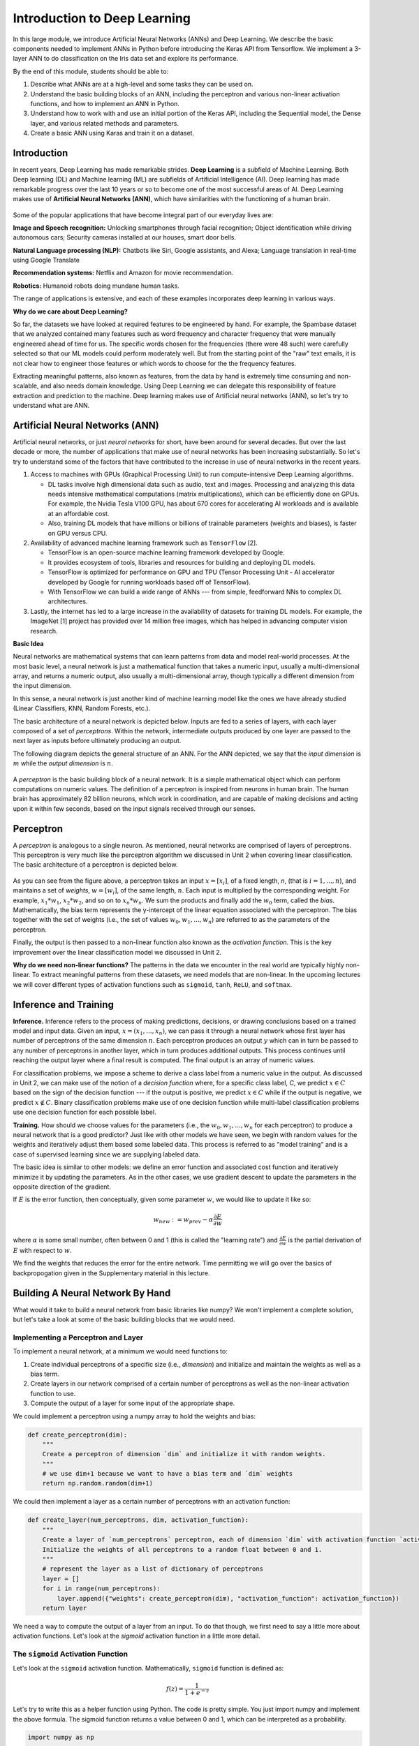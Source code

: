 Introduction to Deep Learning
==============================
In this large module, we introduce Artificial Neural Networks (ANNs) and Deep Learning. 
We describe the basic components needed to implement ANNs in Python before introducing the 
Keras API from Tensorflow. We implement a 3-layer ANN to do classification on the Iris data set 
and explore its performance. 

By the end of this module, students should be able to:

1. Describe what ANNs are at a high-level and some tasks they can be used on. 
2. Understand the basic building blocks of an ANN, including the perceptron and various non-linear 
   activation functions, and how to implement an ANN in Python. 
3. Understand how to work with and use an initial portion of the Keras API, including the Sequential 
   model, the Dense layer, and various related methods and parameters. 
4. Create a basic ANN using Karas and train it on a dataset. 


Introduction 
~~~~~~~~~~~~

In recent years, Deep Learning has made remarkable strides. **Deep Learning** is a subfield of 
Machine Learning. Both Deep learning (DL) and Machine learning (ML) are subfields of Artificial
Intelligence (AI). Deep learning has made remarkable progress over the last 10 years or so to 
become one of the most successful areas of AI. Deep Learning makes use 
of **Artificial Neural Networks (ANN)**, which have similarities with the functioning of a 
human brain.
 

.. figure:: ./images/AI-ML-DL.png 
    :width: 500px
    :align: center
    :alt: 



Some of the popular applications that have become integral part 
of our everyday lives are:

**Image and Speech recognition:**
Unlocking smartphones through facial recognition; 
Object identification while driving autonomous cars;
Security cameras installed at our houses, smart door bells.

**Natural Language processing (NLP):**
Chatbots like Siri, Google assistants, and Alexa;
Language translation in real-time using Google Translate

**Recommendation systems:**
Netflix and Amazon for movie recommendation. 

**Robotics:**
Humanoid robots doing mundane human tasks. 

The range of applications is extensive, and each of these examples incorporates deep learning in various ways.

**Why do we care about Deep Learning?** 

So far, the datasets we have looked at required features to be engineered by hand. 
For example, the Spambase dataset that we analyzed contained many features
such as word frequency and character frequency that were manually engineered ahead of time for us.
The specific words chosen for the frequencies (there were 48 such) were carefully selected so that 
our ML models could perform moderately well. But from the starting point of the "raw" text emails, 
it is not clear how to engineer those features or which words to choose for the the frequency 
features. 

Extracting meaningful patterns, also known as features, from the data by hand is extremely time 
consuming and non-scalable, and also needs domain knowledge. Using Deep Learning we can delegate 
this responsibility of feature extraction and prediction to the machine.
Deep learning makes use of Artificial neural networks (ANN), so let's try to understand what are ANN.


Artificial Neural Networks (ANN)
~~~~~~~~~~~~~~~~~~~~~~~~~~~~~~~~~~~

Artificial neural networks, or just *neural networks* for short, have been around for several decades. 
But over the last decade or more, the number of applications that make use of neural networks has been 
increasing substantially. So let's try to understand some of the factors 
that have contributed to the increase in use of neural networks in the recent years.


1. Access to machines with GPUs (Graphical Processing Unit) to run compute-intensive Deep Learning algorithms.

   - DL tasks involve high dimensional data such as audio, text and images. Processing and analyzing this 
     data needs intensive mathematical computations (matrix multiplications), which can be efficiently done on GPUs.
     For example, the Nvidia Tesla V100 GPU, has about 670 cores for accelerating AI workloads and is available at an 
     affordable cost.

   - Also, training DL models that have millions or billions of trainable parameters (weights and biases), 
     is faster on GPU versus CPU. 

   
2. Availability of advanced machine learning framework such as ``TensorFlow`` [2]. 
   
   - TensorFlow is an open-source machine learning framework developed by Google. 

   - It provides ecosystem of tools, libraries and resources for building and deploying DL models. 

   - TensorFlow is optimized for performance on GPU and TPU (Tensor Processing Unit - AI accelerator 
     developed by Google for running workloads based off of TensorFlow).

   - With TensorFlow we can build a wide range of ANNs --- from simple, feedforward NNs to 
     complex DL architectures. 


3. Lastly, the internet has led to a large increase in the availability of datasets for training DL models.
   For example, the ImageNet [1] project has provided over 14 million free images, which 
   has helped in advancing computer vision research.


**Basic Idea**

Neural networks are mathematical systems that can learn patterns from data and model real-world 
processes. At the most basic level, a neural network is just a mathematical function that takes 
a numeric input, usually a multi-dimensional array, and returns a numeric output, also usually 
a multi-dimensional array, though typically a different dimension from the input dimension.  

In this sense, a neural network is just another kind of machine learning model like 
the ones we have already studied (Linear Classifiers, KNN, Random Forests, etc.).

The basic architecture of a neural network is depicted below. Inputs are fed to a series of layers,
with each layer composed of a set of *perceptrons*. Within the 
network, intermediate outputs produced by one layer are passed to the next layer as inputs 
before ultimately producing an output.

The following diagram depicts the general structure of an ANN. For the ANN depicted, we say that
the *input dimension* is :math:`m` while the *output dimension* is :math:`n`.

.. figure:: ./images/ann-arch-overview.png
    :width: 1000px
    :align: center
    :alt: Neuron Anatomy [1]


A *perceptron* is the basic building block of a neural network. It is a simple mathematical object which 
can perform computations on numeric values. The definition of a perceptron is inspired from 
neurons in human brain. The human brain has approximately 82 billion neurons, which work in coordination, 
and are capable of making decisions and acting upon it within few seconds, based on the input signals received 
through our senses.

.. figure:: ./images/Neuron-Anatomy.png
    :width: 1000px
    :align: center
    :alt: Neuron Anatomy [1]



Perceptron
~~~~~~~~~~~
A *perceptron* is analogous to a single neuron. As mentioned, neural networks are comprised of 
layers of perceptrons. This perceptron is very much like the perceptron algorithm we discussed in Unit 2 
when covering linear classification. 
The basic architecture of a perceptron is depicted below. 


.. figure:: ./images/Perceptron.png
    :width: 500px
    :align: center
    :alt: 

As you can see from the figure above, a perceptron takes an input :math:`x= [x_i]`, of a fixed length, `n`, (that 
is :math:`i= 1,...,n`), 
and maintains a set of *weights*, :math:`w=[w_i]`, of the same length, :math:`n`. Each input is
multiplied by the corresponding weight. For example, :math:`x_1*w_1`, 
:math:`x_2*w_2`, and so on to :math:`x_n*w_n`. We sum the products and finally add the 
:math:`w_0` term, called the *bias*.
Mathematically, the bias term represents the y-intercept of the linear equation associated with the perceptron. 
The bias together with the set of weights (i.e., the set of values :math:`w_0, w_1,...,w_n`) are referred 
to as the parameters of the perceptron. 

Finally, the output is then passed to a non-linear function also known as the *activation function*.
This is the key improvement over the linear classification model we discussed in Unit 2. 

**Why do we need non-linear functions?**
The patterns in the data we encounter in the real world are typically highly non-linear. 
To extract meaningful patterns from these datasets, we need models that are non-linear.
In the upcoming lectures we will cover different types of activation functions such as 
``sigmoid``, ``tanh``, ``ReLU``, and ``softmax``. 


Inference and Training
~~~~~~~~~~~~~~~~~~~~~~

**Inference.**
Inference refers to the process of making predictions, decisions, or drawing conclusions based 
on a trained model and input data.
Given an input, :math:`x=(x_1, ..., x_n)`, we can pass it through a neural network whose first 
layer has number of perceptrons of the same dimension :math:`n`. Each perceptron produces an output 
:math:`y` which can in turn be passed to any number of perceptrons in another layer, which in turn 
produces additional outputs. This process continues until reaching the output layer where a final 
result is computed. The final output is an array of numeric values. 

For classification problems, we impose a scheme to derive a class label from a numeric value in the 
output. As discussed in Unit 2, we can make use of the notion of a *decision function* where, for a 
specific class label, *C*, we predict :math:`x\in C` based on the sign of the decision function --- 
if the output is positive, we predict :math:`x\in C` while if the output is negative, we predict 
:math:`x\not\in C`. Binary classification problems make use of one decision function while multi-label 
classification problems use one decision function for each possible label. 


**Training.** How should we choose values for the parameters (i.e., the :math:`w_0, w_1,...,w_n` for
each perceptron)
to produce a neural network that is a good predictor? Just like with other models we have seen, 
we begin with random values for the weights and iteratively adjust them based some labeled data.
This process is referred to as "model training" and is a case of supervised learning since we are 
supplying labeled data. 

The basic idea is similar to other models: we define an error function and associated cost function 
and iteratively minimize it by updating the parameters. As in the other cases, we use gradient 
descent to update the parameters in the opposite direction of the gradient. 

If :math:`E` is the error function, then conceptually, given some parameter :math:`w`, we 
would like to update it like so: 

.. math:: 

    w_{new} := w_{prev} - \alpha\frac{\partial E}{\partial w}

where :math:`\alpha` is some small number, often between 0 and 1 (this is called the "learning rate") and 
:math:`\frac{\partial E}{\partial w}` is the partial derivation of :math:`E` with respect to :math:`w`. 

We find the weights that reduces the error for the entire network. Time permitting we will go over the
basics of backpropogation given in the Supplementary material in this lecture. 

Building A Neural Network By Hand
~~~~~~~~~~~~~~~~~~~~~~~~~~~~~~~~~~

What would it take to build a neural network from basic libraries like numpy? We won't implement a 
complete solution, but let's take a look 
at some of the basic building blocks that we would need.  

Implementing a Perceptron and Layer
^^^^^^^^^^^^^^^^^^^^^^^^^^^^^^^^^^^
To implement a neural network, at a minimum we would need functions to:

1. Create individual perceptrons of a specific size (i.e., *dimension*)
   and initialize and maintain the weights as well as a bias term.
2. Create layers in our network comprised of a certain number of perceptrons 
   as well as the non-linear activation function to use.
3. Compute the output of a layer for some input of the appropriate shape. 

We could implement a perceptron using a numpy array to hold the weights and bias:

.. code-block:: python3 

    def create_perceptron(dim):
        """
        Create a perceptron of dimension `dim` and initialize it with random weights. 
        """
        # we use dim+1 because we want to have a bias term and `dim` weights
        return np.random.random(dim+1)


We could then implement a layer as a certain number of perceptrons with an activation function: 

.. code-block:: python3 

    def create_layer(num_perceptrons, dim, activation_function):
        """
        Create a layer of `num_perceptrons` perceptron, each of dimension `dim` with activation function `activation_function`.
        Initialize the weights of all perceptrons to a random float between 0 and 1. 
        """
        # represent the layer as a list of dictionary of perceptrons
        layer = []
        for i in range(num_perceptrons):
            layer.append({"weights": create_perceptron(dim), "activation_function": activation_function})
        return layer

We need a way to compute the output of a layer from an input. To do that though, we first need to say a little 
more about activation functions. Let's look at the `sigmoid` activation function in a little more detail. 

The ``sigmoid`` Activation Function
^^^^^^^^^^^^^^^^^^^^^^^^^^^^^^^^^^^
Let's look at the ``sigmoid`` activation function. Mathematically, ``sigmoid`` function is defined as:

.. math::

    f(z) =  \frac{\mathrm{1} }{\mathrm{1} + e^{-z}}

Let's try to write this as a helper function using Python. The code is pretty simple.
You just import numpy and implement the above formula. 
The sigmoid function returns a value between 0 and 1, which can be interpreted as a probability.   

.. code-block:: python3 

    import numpy as np

    def sigmoid(x):
        return 1.0 / (1 + np.exp(-x))

Next, let's try to plot the sigmoid function. 

.. code-block:: python3

    # Import matplotlib, numpy and math 
    import matplotlib.pyplot as plt 
    import numpy as np 
    import math 
    
    x = np.linspace(-10, 10, 100) 
    
    plt.plot(x, sigmoid(x)) 
    plt.xlabel("x") 
    plt.ylabel("Sigmoid(X)") 
    
    plt.show() 

What does the code :code:`x = np.linspace(-10, 10, 100)` do?

.. figure:: ./images/sigmoid.png
    :width: 300px
    :align: center
    :alt: 

What can you infer about the output from the plot? Try giving it a different range (e.g., -6 and 6)?
It takes any range of real numbers and returns the output value which falls in the range of 0 to 1. 

In summary, the sigmoid function's key features are: 

* Is differentiable  
* Maps almost all values to a value either very close to 0 or very close 1. 

Therefore, sigmoid can be used as a decision function for classification problems. 


The ``tanh`` activation function
^^^^^^^^^^^^^^^^^^^^^^^^^^^^^^^^^
The ``tanh`` function is similar to sigmoid, but can be a better choice to use 
for intermediate layers because its values are centered around zero.
Mathematically, ``tanh`` can be defined as follows: 

.. math:: 

    f(x) = \frac{e^x - e^{-x}} {e^x + e^{-x}}

The range of the tanh function is from (-1 to 1). 
The advantage is that the negative inputs will be mapped strongly negative and the zero inputs 
will be mapped near zero in the tanh graph.

.. figure:: ./images/tanh.png
    :width: 300px
    :align: center
    :alt: 

In summary, the tanh function: 

* Is differentiable  
* Has values centered around 0.
* Maps almost all values to a value either very close to -1 or very close 1.


The ``ReLU`` (Rectified Linear Unit) activation function
^^^^^^^^^^^^^^^^^^^^^^^^^^^^^^^^^^^^^^^^^^^^^^^^^^^^^^^^^
The Rectified Linear Unit function, referred to as "ReLU", is among the most popular and activation 
functions used today. It is used in almost all the 
Convolutional Neural Networks (CNNs) which we will introduce in an upcoming lecture. 

The ReLU is defined as follows: 

.. math:: 

    f(x) = max(0, x) = \frac{ x + |x|} {2}


The range of the ReLU function is the Real interval :math:`[0, \infty]`.
Moreover, the function is zero when :math:`x` is less than zero and is equal to :math:`x` 
when :math:`x` is positive.

.. figure:: ./images/relu.png
    :width: 300px
    :align: center
    :alt:

The Softmax Activation Function 
^^^^^^^^^^^^^^^^^^^^^^^^^^^^^^^^

The softmax function is a very popular activation function for multiclass classification 
problems. Its formula is given by: 

.. math:: 

    f(z)_i = \frac {e^{z_i}} {\sum_{j=1}^K e^{z_j} }

where :math:`K` is the length of the vector. 
The way to interpret this function is that it takes an arbitrary vector of real numbers 
and converts it to a probability distribution over $K$ possible outcomes. 


Creating Layers and Computing the Output of Layers 
^^^^^^^^^^^^^^^^^^^^^^^^^^^^^^^^^^^^^^^^^^^^^^^^^^
Now that we know how to implement an activation function, we can create a layer with it using 
the ``create_layer`` function we defined previously. For example, let's create a layer with 
5 perceptrons of dimension 3 using the sigmoid activation function we just defined:

.. code-block:: python3 

    >>> l1 = create_layer(5, 3, sigmoid)

Next, we need to implement a function to compute the output of a layer from the input of 
another layer. Given an input, ``X``, we need to iterate over all of the perceptrons in 
the layer and compute the dot product with its weights :math:`w_1,...,w_n` -- note we are 
starting with :math:`w_1`, **not** :math:`w_0`. We then need to add the :math:`w_0` term, 
as this is the bias before applying the activation function. The ultimate result will be 
an array of outputs, one for each perceptron in the layer. 

Here is an example implementation: 

.. code-block:: python3 

    def compute_output_for_layer(X, layer):
        """
        Compute the output of a layer for some input, `X`, a numpy array of dimension equal to the
        dimension of the perceptrons in the layer, `layer`. 
        """
        # our result will be a list of outputs for each perceptron
        result = []
        # for each perceptron in the layer
        for p in layer:
            # compute the dot product of the input with weights w_1, .., w_n and add the bias, w_0
            out = np.dot(X, p['weights'][1:]) + p['weights'][0]
            # then, apply the activation function 
            result.append(p['activation_function'](out))
        return result    

We can now create an input and compute the output of our layer: 

.. code-block:: python3 

    >>> X = [0.8, -2.3, 2.15]
    >>> o1 = compute_output_for_layer(X, l1)
    >>> o1
    [0.294773293601466,
    0.29064381699480163,
    0.7720800756699581,
    0.9238752623623957,
    0.4755367087316097]

Note that the output is an array of length 5. Why is that? 

It's because there were 5 perceptrons in the layer, ``l1``. So this is an important point: the 
dimension of the output of a layer is equal to the number of perceptrons in the layer, but this in  
turn can be different from the input dimension of the layer, which is the dimension of each perceptron.

If we wanted to add a second layer to our network, we could do that. To pass the output of the first 
layer to the input of the next layer, we require the input dimension of the perceptrons in the next 
layer to be the same input dimension as the output dimension. As we have just seen, assuming we want 
a *fully connected* network, where the output of every perceptron in one layer is passed as an 
input to every perceptron in the next layer, then the input dimension of the next layer must equal 
the number of of perceptrons in the previous layer. 

.. note:: 

    *Fully-connected* ANNs, also called *dense*, are a specific type of model architecture. 
    Later in this unit, we will see other architectures, such as CNN. 

In the code below, we create a second layer with 2 perceptrons of dimension 5. 

.. code-block:: python3 

    >>> l2 = create_layer(2, 5, sigmoid)

We can pass the output of ``l1`` as the input to ``l2``:

.. code-block:: python3 

    >>> o2 = compute_output_for_layer(o1, l2)
    >>> o2 
    [0.8332717112765128, 0.8277819032135856]

Again, we see the output dimension of 2 equals the number of perceptrons in the layer. 

Proceeding in this way, we could create networks of arbitrary depth. Of course, we would also need 
a way to update the weights based on input samples (i.e., training data). Fortunately, we can use a 
library that makes all of this much easier. 


TensorFlow
~~~~~~~~~~~

A very powerful python library for building neural networks called **TensorFlow** is 
available for us to use. Developed by Google, TensorFlow provides both a low-level and a high-level API. 
The high-level API is referred to as Keras and is the API you will almost always want to use unless 
you are implementing your own algorithms for low-level tasks, such as training. We will look at 
Keras in the next section, but in this section we give a quick introduction to the low-level TensorFlow
API.

We begin by importing the library. It is customary to import tensorflow as ``tf``:

.. code-block:: python3 

    import tensorflow as tf 


The basic building block in TensorFlow is the *tensor*. Some of you studying Physics may have
heard of tensors in terms of its use in General Relativity. For this class,
let's just stick to defining tensors as multi-dimensional arrays with a uniform datatype.
You can think of tensors as similar to numpy's ndarrys. 

**In-Class Exercise:** Before we move on, lets create some basic tensors.

1. *Rank-0 or scalar Tensor*. It is a scalar with constant value and no axes.

.. code-block:: python3 

    >>> rank_0_tensor = tf.constant(4)
    >>> print(rank_0_tensor)

If you run the code above, the output should be:  

.. code-block:: python3 

    tf.Tensor(4, shape=(), dtype=int32)

From Linear Algebra you may recall that scalars only have magnitude but no direction. Hence, a rank-0 or
scalar tensor has no shape.

2. *Rank-1 tensor*. You can think of a rank-1 tenant as just a 1-D array.

.. code-block:: python3 

    # Let's make this a float tensor.
    >>> rank_1_tensor = tf.constant([2.0, 3.0, 4.0])
    >>> print(rank_1_tensor)

What is the output of above code?

Can you construct a rank-2 tensor or simply a 2X3 matrix?

.. code-block:: python3 

    >>> rank_2_tensor = tf.constant([[1,2,4],
                                     [5,6,7]])
    >>> print(rank_2_tensor)

Similarly, we can create higher order tensors. See the documentation for more information [3].

TensorFlow also provides implementations of the mathematical functions which we will be 
using when building Neural Networks. For example, we can use off the shelf TensorFlow functions 
for the activation functions we want to use in our perceptrons.

Examples:

.. code-block:: python3 

    tf.math.sigmoid
    tf.math.tanh
    tf.nn.relu

You would have noticed the last one is taken from the neural networks API (i.e., the ``nn`` module) 
of TensorFlow.
You can also get similar APIs from **TensorFlow Keras**, which we are also going to use  
for building Neural Networks.

Let's try to build a simple neural network using Keras.

Building a First Neural Network with TensorFlow Keras
~~~~~~~~~~~~~~~~~~~~~~~~~~~~~~~~~~~~~~~~~~~~~~~~~~~~~

TensorFlow Keras refers to the high-level neural networks API provided by TensorFlow. 
Keras is integrated directly into TensorFlow, making it easy to build and train neural 
networks with TensorFlow as the backend. Keras covers every step of machine learning from data 
preprocessing to hyperparameter tuning
to deployment. Every TensorFlow user should use Keras by default, unless they are building their tools on 
top of TensorFlow.

The core data structures of Keras are ``Models`` and ``Layers``. As we have seen, conceptually, a layer 
is just an input/output transformation; a model is a directed acyclic graph (DAG) of layers. 

Layers encapsulate the weights and biases we discussed above, while a model groups layers together and 
defines how layers 
are connected to each other. Additionally, a model can be trained on data.

The simplest model is the ``Sequential`` model, which is a linear stack of layers. 

.. You can build complex architectures with the Keras functional API, or use subclassing to write models from scratch.  

In the example below, you will see how easy it is to build a simple neural network
with Keras. We will build a ``Sequential`` model to classify the Iris dataset we looked at in Unit 2. 

Loading the Data
^^^^^^^^^^^^^^^^

Before we get started building the model, let's import the dataset and remember its basic characteristics: 

.. code-block:: python3 

    from sklearn import datasets
    iris = datasets.load_iris()
    
    # the independent variables 
    iris.data.shape
    #(150, 4)

    # the dependent variables 
    iris.target.shape
    #(150, 0)

Let's split the data into train and test sets and one hot encode the target variable. Note that 
we are using the ``to_categorical`` function from the ``utils`` module of Keras. In general, it 
is always a good idea to use pre-processing functions and other utilities from the same library
that you will be using for model development. 

.. code-block:: python3 

    from sklearn.model_selection import train_test_split
    from tensorflow.keras.utils import to_categorical

    X = iris.data
    y = iris.target

    X_train, X_test, y_train, y_test = train_test_split(X, y, test_size=0.2, stratify=y, random_state=1)

    y_train_encoded = to_categorical(y_train)
    y_test_encoded = to_categorical(y_test)


Building the Model 
^^^^^^^^^^^^^^^^^^


.. figure:: ./images/iris_ann.png
    :width: 700px
    :align: center
    :alt: 


Step 1: Import Modules from Keras and Initialize the Model
^^^^^^^^^^^^^^^^^^^^^^^^^^^^^^^^^^^^^^^^^^^^^^^^^^^^^^^^^^
The simplest type of model is the Sequential model, which is a linear stack of layers. 
Since we will be creating a sequential neural network model we import Sequential from Keras.model. 
We will also have one or more densely connected hidden layer, hence we import Dense from Keras.Layers.

.. code-block:: python3 

    from keras.models import Sequential
    from keras.layers import Dense


We use the ``Sequential()`` constructor to create a new model object: 

.. code-block:: python3 

    model = Sequential()

Step 2: Add Layers to the Model
^^^^^^^^^^^^^^^^^^^^^^^^^^^^^^^

We add layers to the model using the ``add`` method. In this case:

* The first layer added is a dense (fully connected) layer with 4 perceptrons and an input_dim=4. 
  We could have chosen any number of perceptrons here, but we must specify an input dimension since it is the 
  first layer. Moreover, the input dimension must match the shape -- i.e., number of features -- of our input.
  Since there are 4 features in the Iris dataset, we use an input dimension of 4. Finally, we use the 
  ``ReLU`` activation function. 
* The second layer added is another dense layer with 128 perceptrons. Note that we do not specify an input 
  dimension because Keras can infer the dimension because it must match the output dimension from the 
  previous layer. (Question: what should the input dimension be)?
* The third layer will be the last layer in our model. This layer represents the output layer so we need 
  the output dimension (i.e., the number of perceptrons) to match the number of labels in our target.
  Since there are 3 possible labels (0, 1 and 2), we use a layer with 3 perceptrons. And again, like the previous 
  layer, we do not need to specify the input dimension as it can be inferred from the output dimension 
  of the previous layer. Finally, we use the softmax activation function. 

.. code-block:: python3 

    # Our input layer can have any number of perceptrons, we chose 4, however,
    # the input dimension must match the number of features in the independent variable -- therefore, we set 
    # it to 4
    model.add(Dense(4, input_dim=4, activation='relu'))

    # we can add any number of hidden layers with any number of perceptrons; here we choose 1 layer with 128 perceptrons. The
    # hidden layers should all use RELU
    model.add(Dense(128, activation='relu'))

    # softmax activation function is selected for multi-label classification problems; there are 3 perceptrons in this
    # last layer because there are 3 target labels to predict (it matches the shape of y)
    model.add(Dense(3, activation='softmax'))


Step 3: Compile the Model and Check Model Summary 
^^^^^^^^^^^^^^^^^^^^^^^^^^^^^^^^^^^^^^^^^^^^^^^^^^
The next step is to compile the model using the ``compile`` method. With compile, you can configure the model for 
training. The ``model.compile`` function accepts a number of arguments. We begin by 
introducing the following important arguments. For a complete list, see the Keras documentation for 
compile `here <https://www.tensorflow.org/api_docs/python/tf/keras/Model#compile>`_.

``optimizer``: This parameter specifies the optimizer to use during training. Optimizers are algorithms or 
methods that are used to update the parameters of the neural network during training to minimize the loss function.
Examples: ``adam``, ``rmsprop``, ``sgd``. At a high level, these different options trade convergence speed 
for computational resources required. Commonly, ``adam`` is often considered the best choice, at least to 
start with. 

``loss``: This parameter specifies the loss function to use during training. The loss function measures how well the model performs on the training data and guides the optimizer in adjusting the model's parameters.
Examples: ``sparse_categorical_crossentropy``, ``mean_squared_error``, ``binary_crossentropy``, 
``categorical_crossentropy``, etc.
The choice of loss function depends on the type of task the network is being trained for, e.g., 

1. Binary Classification: typically one uses ``binary_crossentropy``. 
2. Multi-Class Classification: either ``categorical_crossentropy``, or ``sparse_categorical_crossentropy``
3. Regression: typically, either ``mean_squared_error``, or ``mean_absolute_error``.

``metrics``: This parameter is a list of metrics to evaluate the model's performance during training and testing.
Examples: ``accuracy``, ``precision``, ``recall``, etc., passed as a list. 

You need to provide appropriate values for these parameters based on your specific task and model architecture.

In the Iris example when we compile the model, we specify optimizer (``adam``), the loss function 
(``categorical_crossentropy``, suitable 
for multi-label classification problems), and metrics to evaluate during training (``accuracy``).

Time permitting we will look at different types of optimizers.

.. code-block:: python3 

    model.compile(optimizer='adam', loss='categorical_crossentropy', metrics=['accuracy'])

Let's now print and explore the model summary:

.. code-block:: python3 

    model.summary()

The output should look similar to the following: 

.. code-block:: python3

    Model: "sequential"
    _________________________________________________________________
    Layer (type)                Output Shape              Param #   
    =================================================================
    dense (Dense)               (None, 4)                 20        
                                                                    
    dense_1 (Dense)             (None, 128)               640      
                                                                    
    dense_2 (Dense)             (None, 3)                 387       
                                                                    
    =================================================================
    Total params: 1047 (4.09 KB)
    Trainable params: 1047 (4.09 KB)
    Non-trainable params: 0 (0.00 Byte)
    
    
Let's break down the summary:

**Model.** The type of model of listed, in this case it is a Sequential model.

**Layer (type).** 
Each layer in the model is listed along with its type. For example, "dense"
indicates a fully connected layer. Recall that we had 3 total layers: one input layer with 
4 perceptrons, one "hidden" layer with 128 perceptrons, and one
output layer with 3 perceptrons. 

**Output Shape.** The output shape of each layer. For each of our layers, a tuple with two values 
is provided; for example, the ``(None, 4)`` in the first layer. 
The ``4`` here is indicating that the output has 4 values, which is what we would expect (why?)
The ``None`` refers to the fact that the layer accepts a variable *batch size* --- we will look at the 
batch size concept momentarily.

Note that the output dimension is the same as the number of perceptrons for the layer, since each 
perceptron produces a single output value. 

**Param #.** The total number of parameters (weights and biases) in each layer.
For example, in the first dense layer there are 4 perceptrons, 
the input dimension was 4 and there is a 1 bias term with each perceptron. Therefore, the first layer has a total of 
:math:`4*(4+1) = 20` parameters. 

Similarly, the second layer has 128 perceptrons each with an input dimension equal to the output dimension of 
the first layer, which is 4. Thus, each of the 128 perceptrons has :math:`4+1=5` total parameters (4 weights and 
1 bias parameter), and therefore the entire layer has :math:`128*5 = 640` parameters. 


*Exercise.* Convince yourself that there are 387 parameters in the last layer. 


*Solution.* In general, for a dense or fully connected layer, since every perceptron in the previous layer 
provides its output as an input to each perceptron, and since a perceptron produces a single output value, 
the input dimension equals the number of perceptrons in the previous layer. Thus, for layer 3, since 
there were 128 perceptrons in layer 2, the input dimension is 128 and that is the number of weights on each 
perceptron. Since each perceptron also has a single bias parameter, there are a total of 129 parameters for 
each perceptron in layer 3. Finally, since there are 3 perceptrons in layer 3, the total number of parameters 
is :math:`3*129 = 387`.


Step 4: Train the model. 
^^^^^^^^^^^^^^^^^^^^^^^^

Just like when using sklearn, once we have our model constructed we are ready to train the model. We use the 
``fit()`` function, like with sklearn, but keep in mind this is a different ``fit()`` function that takes different 
arguments. We'll look at just a few of the more important ones here: 

* ``x`` and ``y`` -- The input and target data, respectively. A number of valid types can be passed here, 
  including numpy arrays, TensorFlow tensors, Pandas DataFrames, and others. 
* ``epochs`` -- The total number of complete passes over the entire training dataset that will be performed 
  during training.
* ``batch_size`` -- This is the number of samples per gradient to use before updating the model's 
  parameters (weights and biases). Smaller batch sizes require less computational resources, especially 
  memory, and can help with finding global maximum values but can also greatly increase the time required 
  for the model to converge. 

* ``validation_split`` -- The percentage, a a float, of the dataset to hold out for validation. Keras will
  compute the validation score at the end of each epoch. 
* ``verbose`` -- (0, 1, or 2). An integer controlling how much debug information is printed during training. 
  A value of 0 suppresses all messages. 

.. code-block:: python3 

    >>> model.fit(X_train, y_train_encoded, validation_split=0.1, epochs=20, verbose=2)

    Epoch 1/20
    4/4 - 2s - loss: 1.1249 - accuracy: 0.3519 - val_loss: 1.0253 - val_accuracy: 0.5000 - 2s/epoch - 611ms/step
    Epoch 2/20
    4/4 - 0s - loss: 1.0801 - accuracy: 0.3519 - val_loss: 1.0169 - val_accuracy: 0.5000 - 172ms/epoch - 43ms/step
    Epoch 3/20
    4/4 - 0s - loss: 1.0709 - accuracy: 0.3519 - val_loss: 1.0191 - val_accuracy: 0.5000 - 168ms/epoch - 42ms/step
    Epoch 4/20
    4/4 - 0s - loss: 1.0632 - accuracy: 0.3519 - val_loss: 0.9996 - val_accuracy: 0.5000 - 108ms/epoch - 27ms/step
    Epoch 5/20
    4/4 - 0s - loss: 1.0529 - accuracy: 0.3519 - val_loss: 0.9879 - val_accuracy: 0.5000 - 67ms/epoch - 17ms/step
    Epoch 6/20
    4/4 - 0s - loss: 1.0382 - accuracy: 0.3519 - val_loss: 0.9851 - val_accuracy: 0.5000 - 60ms/epoch - 15ms/step
    Epoch 7/20
    4/4 - 0s - loss: 1.0252 - accuracy: 0.3519 - val_loss: 0.9656 - val_accuracy: 0.5000 - 59ms/epoch - 15ms/step
    Epoch 8/20
    4/4 - 0s - loss: 1.0138 - accuracy: 0.3519 - val_loss: 0.9580 - val_accuracy: 0.5000 - 44ms/epoch - 11ms/step
    Epoch 9/20
    4/4 - 0s - loss: 0.9976 - accuracy: 0.3704 - val_loss: 0.9508 - val_accuracy: 0.5833 - 59ms/epoch - 15ms/step
    Epoch 10/20
    4/4 - 0s - loss: 0.9806 - accuracy: 0.5093 - val_loss: 0.9383 - val_accuracy: 0.5833 - 43ms/epoch - 11ms/step
    Epoch 11/20
    4/4 - 0s - loss: 0.9630 - accuracy: 0.6204 - val_loss: 0.9244 - val_accuracy: 0.7500 - 43ms/epoch - 11ms/step
    Epoch 12/20
    4/4 - 0s - loss: 0.9414 - accuracy: 0.6667 - val_loss: 0.9122 - val_accuracy: 0.7500 - 67ms/epoch - 17ms/step
    Epoch 13/20
    4/4 - 0s - loss: 0.9172 - accuracy: 0.6852 - val_loss: 0.8912 - val_accuracy: 0.7500 - 60ms/epoch - 15ms/step
    Epoch 14/20
    4/4 - 0s - loss: 0.8898 - accuracy: 0.6852 - val_loss: 0.8648 - val_accuracy: 0.7500 - 46ms/epoch - 11ms/step
    Epoch 15/20
    4/4 - 0s - loss: 0.8599 - accuracy: 0.6852 - val_loss: 0.8314 - val_accuracy: 0.7500 - 63ms/epoch - 16ms/step
    Epoch 16/20
    4/4 - 0s - loss: 0.8294 - accuracy: 0.6852 - val_loss: 0.7960 - val_accuracy: 0.7500 - 63ms/epoch - 16ms/step
    Epoch 17/20
    4/4 - 0s - loss: 0.7998 - accuracy: 0.6852 - val_loss: 0.7767 - val_accuracy: 0.7500 - 44ms/epoch - 11ms/step
    Epoch 18/20
    4/4 - 0s - loss: 0.7692 - accuracy: 0.6852 - val_loss: 0.7561 - val_accuracy: 0.7500 - 59ms/epoch - 15ms/step
    Epoch 19/20
    4/4 - 0s - loss: 0.7445 - accuracy: 0.6852 - val_loss: 0.7424 - val_accuracy: 0.7500 - 44ms/epoch - 11ms/step
    Epoch 20/20
    4/4 - 0s - loss: 0.7152 - accuracy: 0.6852 - val_loss: 0.7106 - val_accuracy: 0.7500 - 61ms/epoch - 15ms/step

.. warning::

    As mentioned above, the choice of ``batch_size`` can affect the memory usage while fitting the model. 
    Bigger batch sizes can sometimes cause out of memory (OOM) errors. If run into OOM errors, consider 
    reducing the value of ``batch_size``. 


You can read more about the parameters available to the ``fit()`` function in the documentation [6].

Step 5: Evaluate the model on test data
^^^^^^^^^^^^^^^^^^^^^^^^^^^^^^^^^^^^^^^^^^^^

We evaluate the model's performance on test dataset using the evaluate method.

.. code-block:: python3

    # Evaluate the model on the test set
    test_loss, test_accuracy = model.evaluate(X_test, y_test_encoded, verbose=0)
    print("Test Loss:", test_loss)
    print("Test Accuracy:", test_accuracy)

    Test Loss: 0.653412401676178
    Test Accuracy: 0.699999988079071

Notice that the accuracy scores on test are quite low. Let's look more closely at the output from our called
to ``fit()``. We see that, even on the training data, the accuracy is not very good. Here is the 
tail end of the output logs: 

.. code-block:: python3 

    Epoch 16/20
    4/4 - 0s - loss: 0.7497 - accuracy: 0.8148 - val_loss: 0.7383 - val_accuracy: 0.8333 - 21ms/epoch - 5ms/step
    Epoch 17/20
    4/4 - 0s - loss: 0.7296 - accuracy: 0.7500 - val_loss: 0.7095 - val_accuracy: 0.8333 - 21ms/epoch - 5ms/step
    Epoch 18/20
    4/4 - 0s - loss: 0.7103 - accuracy: 0.7037 - val_loss: 0.6804 - val_accuracy: 0.8333 - 21ms/epoch - 5ms/step
    Epoch 19/20
    4/4 - 0s - loss: 0.6894 - accuracy: 0.6944 - val_loss: 0.6591 - val_accuracy: 0.7500 - 21ms/epoch - 5ms/step
    Epoch 20/20
    4/4 - 0s - loss: 0.6715 - accuracy: 0.6667 - val_loss: 0.6367 - val_accuracy: 0.7500 - 21ms/epoch - 5ms/step

The snippet above indicates that the training accuracy was around 70\% during the last few epochs. 
If we review the entire log set, we'll see that the accuracy was generally increasing, having started 
off around 35\%. Note that the exact numbers will differ slightly due to the randomized nature of the 
algorithm. 

This perhaps is suggesting that we didn't train *enough*, that is, that we stopped the training process 
before we had reached an optimal network. Remember that we hard-coded a specific number of epochs -- 20 -- 
to do during training. 

Let's go back and retrain the model with a larger number of epochs and see if that improves the performance. 
Below, I specify ``epochs=100``. 

.. code-block:: python3 

    model.fit(X_train, y_train_encoded, validation_split=0.1, epochs=100, verbose=2)

    . . . 

    Epoch 97/100
    4/4 - 0s - loss: 0.1854 - accuracy: 0.9352 - val_loss: 0.1244 - val_accuracy: 0.9167 - 21ms/epoch - 5ms/step
    Epoch 98/100
    4/4 - 0s - loss: 0.1861 - accuracy: 0.9352 - val_loss: 0.1275 - val_accuracy: 0.9167 - 22ms/epoch - 5ms/step
    Epoch 99/100
    4/4 - 0s - loss: 0.1845 - accuracy: 0.9352 - val_loss: 0.1225 - val_accuracy: 0.9167 - 22ms/epoch - 5ms/step
    Epoch 100/100
    4/4 - 0s - loss: 0.1824 - accuracy: 0.9352 - val_loss: 0.1242 - val_accuracy: 0.9167 - 21ms/epoch - 5ms/step

The accuracy on the training set indeed gets much better. Let's also look at 
the corresponding results on test: 

.. code-block:: python3 

    test_loss, test_accuracy = model.evaluate(X_test, y_test_encoded, verbose=0)
    Test Loss: 0.22188232839107513
    Test Accuracy: 0.8999999761581421


Indeed, the results have improved. How do we know if this is the optimal result? 
In general, determining the optimal number of epochs must be handled on a case-by-case 
basis. A goog basic approach is the following: 1) set a very high number of epochs, more 
than should be required to achieve optimal performance; 2) monitor the performance 
of the model during training on the validation set; 3) quit when valiation performance 
begins to decrease (overfitting starts to take place).

In a future lecture, we'll look at methods for implementing this strategy using, for example, 
the ``EarlyStopping`` functionality from Keras. 

Sensitivity to Randomized Values and Initial Conditions 
^^^^^^^^^^^^^^^^^^^^^^^^^^^^^^^^^^^^^^^^^^^^^^^^^^^^^^^
You may see quite different outputs/values when you execute the code above. For example, 
on a different execution of the same code, I saw the following output. 

.. code-block:: python3

    . . . 
    Epoch 17/20
    4/4 - 0s - loss: 0.5573 - accuracy: 0.8611 - val_loss: 0.4950 - val_accuracy: 0.8333 - 20ms/epoch - 5ms/step
    Epoch 18/20
    4/4 - 0s - loss: 0.5371 - accuracy: 0.8519 - val_loss: 0.4696 - val_accuracy: 0.8333 - 21ms/epoch - 5ms/step
    Epoch 19/20
    4/4 - 0s - loss: 0.5186 - accuracy: 0.8241 - val_loss: 0.4472 - val_accuracy: 0.8333 - 20ms/epoch - 5ms/step
    Epoch 20/20
    4/4 - 0s - loss: 0.5017 - accuracy: 0.8241 - val_loss: 0.4263 - val_accuracy: 0.8333 - 20ms/epoch - 5ms/step

This underscores the importance of understanding the output and making careful decisions 
about how to proceed. 

Conclusion 
^^^^^^^^^^

With these steps we were able to set up a simple feedforward neural network using Keras 
with three dense layers (an input, hidden and output layer), specify the model's architecture, 
and compilation parameters, and fit the model to some data. We also explored one of the 
parameters, ``epochs``, and saw how it could make a significant difference on the performance 
of the resulting model, even for a very simple dataset such as the Iris dataset. 


**Take-Home Exercise:** Can you walk through this code and tell what's happening?

.. code-block:: python3

    from keras.models import Sequential
    from keras.layers import Dense

    model = Sequential()

    model.add(Dense(64, input_dim=10, activation='relu',))
    model.add(Dense(32, activation='relu'))
    model.add(Dense(1, activation='sigmoid'))

    model.summary()


Supplement: Feed-Forward Networks and Backpropagation
~~~~~~~~~~~~~~~~~~~~~~~~~~~~~~~~~~~~~~~~~~~~~~~~~~~~~~
If :math:`E` is the error function, then conceptually, given some parameter :math:`w`, we 
would like to update it like so: 

.. math:: 

    w_{new} := w_{prev} - \alpha\frac{\partial E}{\partial w}

where :math:`\alpha` is some number, often between 0 and 1 (this is called the "learning rate") and 
:math:`\frac{\partial E}{\partial w}` is the partial derivation of :math:`E` with respect to :math:`w`. 
But how do we view the error as a function of a given parameter, :math:`w`, and, moreover, how do 
compute the partial derivative? 

In the case of a neural network with layers of perceptrons, each with their own parameters, 
the relationship between the error function and a specific parameter, :math:`w`, depends on the location 
of the parameter in the network. 

To illustrate, let us assume that the network is structured so that outputs of perceptrons on one 
layer get fed as inputs to the next layer -- that is, there are no cycles or "loops" between 
perceptrons across layers. Such neural networks are called "feed-forward networks" because the outputs 
are fed forward. 

In such a network, we can think of the individual layers as intermediate functions that the input passes 
through. Let us assume we have :math:`n` layers and let :math:`L_j` denote the function for layer 
:math:`j`. Then, conceptually, we compute an output :math:`y` from an input :math:`X` by passing it through 
each layer:

.. math:: 

    y = L_n( L_{n-1} ( \ldots ( L_2 (L_1(x)) ) \ldots ) )

or, in function composition notation:  

.. math:: 

    y = L_n \circ L_{n-1} \circ \ldots \circ L_2 \circ L_1(x)

Since the error is similar to the difference between the output and some constant, we have 

.. math:: 

    E \approx L_n \circ L_{n-1} \circ \ldots \circ L_2 \circ L_1(x) - y_{actual}

Any parameter :math:`w` is a parameter of some perceptron in some layer. This shows that the error is 
indeed a function of every parameter. But what would be involved in computing the partial derivatives? 

If the :math:`w` we are interested in is in the last layer (i.e., :math:`L_n` or the "output layer"), then 
in fact this is a straightforward partial derivative. On the other hand, for :math:`w` in an intermediate 
layer, to compute the partial derivative we will need to use the chain rule and the result will involve 
the layers after it. For example, for a network with two layers: 

.. math:: 

    E \approx L_2 \circ L_{1}(w)     
    \implies

    \frac{\partial E}{\partial w} \approx \frac{\partial L_2}{\partial L_1}\frac{\partial L_1}{\partial w}

This suggests that we compute the derivatives "backwards" -- that is, starting with the last layer 
and working back through the network to the first layer. This process is called "backpropagation" and is 
an important algorithm for updating the weights in a neural network.

.. 
    When input data is fed into a perceptron during training, it produces predicted 
    values referred to as y hat. These predictions aim to closely match the actual target values. 
    To accomplish this objective, the neural network initiates with random weights and iteratively 
    refines them. This refinement process involves calculating derivatives with respect to each weight, 
    enabling the model to progressively adjust its predictions to align closely with the actual values 
    is known as Backpropagation. We will deep dive into this topic in the upcoming lectures. But for now, 
    remember that Backpropagation enables the model to train better.



References:

1. ImageNet[https://www.image-net.org/index.php]
2. TensorFlow [https://www.tensorflow.org]
3. Creating tensors [https://www.tensorflow.org/guide/tensor]
4. Bias [https://towardsdatascience.com/why-we-need-bias-in-neural-networks-db8f7e07cb98]
5. Keras [https://www.tensorflow.org/guide/keras]
6. Keras Documentation: Model fit. https://www.tensorflow.org/api_docs/python/tf/keras/Model#fit



